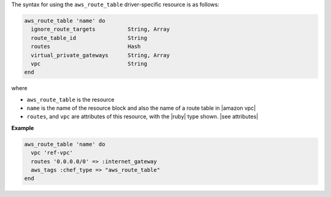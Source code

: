 .. The contents of this file are included in multiple topics.
.. This file should not be changed in a way that hinders its ability to appear in multiple documentation sets.

The syntax for using the ``aws_route_table`` driver-specific resource is as follows:

.. code-block:: ruby

   aws_route_table 'name' do
     ignore_route_targets          String, Array
     route_table_id                String
     routes                        Hash
     virtual_private_gateways      String, Array
     vpc                           String
   end

where 

* ``aws_route_table`` is the resource
* ``name`` is the name of the resource block and also the name of a route table in |amazon vpc|
* ``routes``, and ``vpc`` are attributes of this resource, with the |ruby| type shown. |see attributes|

**Example**

.. code-block:: ruby

   aws_route_table 'name' do
     vpc 'ref-vpc'
     routes '0.0.0.0/0' => :internet_gateway
     aws_tags :chef_type => "aws_route_table"
   end
